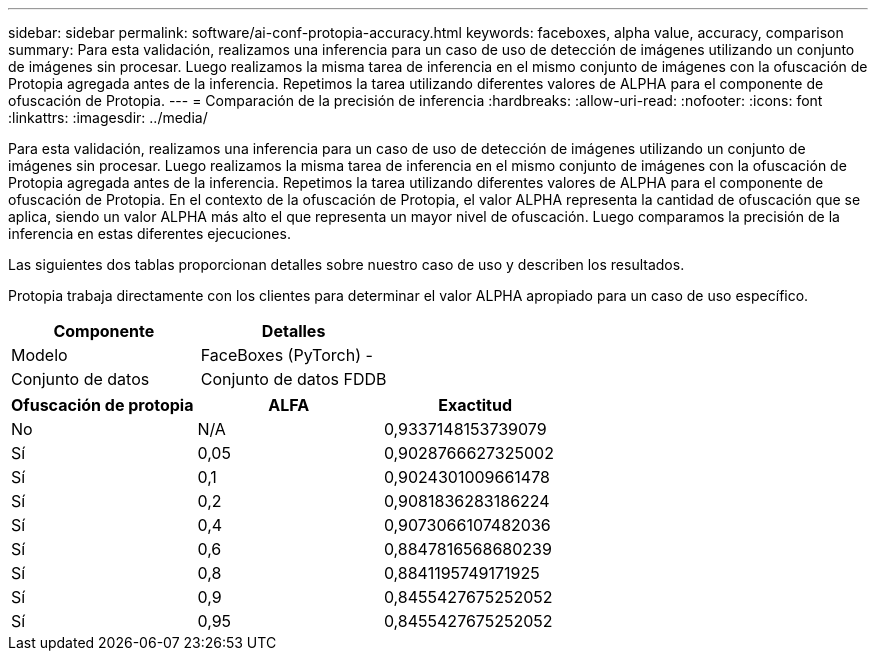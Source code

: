 ---
sidebar: sidebar 
permalink: software/ai-conf-protopia-accuracy.html 
keywords: faceboxes, alpha value, accuracy, comparison 
summary: Para esta validación, realizamos una inferencia para un caso de uso de detección de imágenes utilizando un conjunto de imágenes sin procesar.  Luego realizamos la misma tarea de inferencia en el mismo conjunto de imágenes con la ofuscación de Protopia agregada antes de la inferencia.  Repetimos la tarea utilizando diferentes valores de ALPHA para el componente de ofuscación de Protopia. 
---
= Comparación de la precisión de inferencia
:hardbreaks:
:allow-uri-read: 
:nofooter: 
:icons: font
:linkattrs: 
:imagesdir: ../media/


[role="lead"]
Para esta validación, realizamos una inferencia para un caso de uso de detección de imágenes utilizando un conjunto de imágenes sin procesar.  Luego realizamos la misma tarea de inferencia en el mismo conjunto de imágenes con la ofuscación de Protopia agregada antes de la inferencia.  Repetimos la tarea utilizando diferentes valores de ALPHA para el componente de ofuscación de Protopia.  En el contexto de la ofuscación de Protopia, el valor ALPHA representa la cantidad de ofuscación que se aplica, siendo un valor ALPHA más alto el que representa un mayor nivel de ofuscación.  Luego comparamos la precisión de la inferencia en estas diferentes ejecuciones.

Las siguientes dos tablas proporcionan detalles sobre nuestro caso de uso y describen los resultados.

Protopia trabaja directamente con los clientes para determinar el valor ALPHA apropiado para un caso de uso específico.

|===
| Componente | Detalles 


| Modelo | FaceBoxes (PyTorch) - 


| Conjunto de datos | Conjunto de datos FDDB 
|===
|===
| Ofuscación de protopia | ALFA | Exactitud 


| No | N/A | 0,9337148153739079 


| Sí | 0,05 | 0,9028766627325002 


| Sí | 0,1 | 0,9024301009661478 


| Sí | 0,2 | 0,9081836283186224 


| Sí | 0,4 | 0,9073066107482036 


| Sí | 0,6 | 0,8847816568680239 


| Sí | 0,8 | 0,8841195749171925 


| Sí | 0,9 | 0,8455427675252052 


| Sí | 0,95 | 0,8455427675252052 
|===